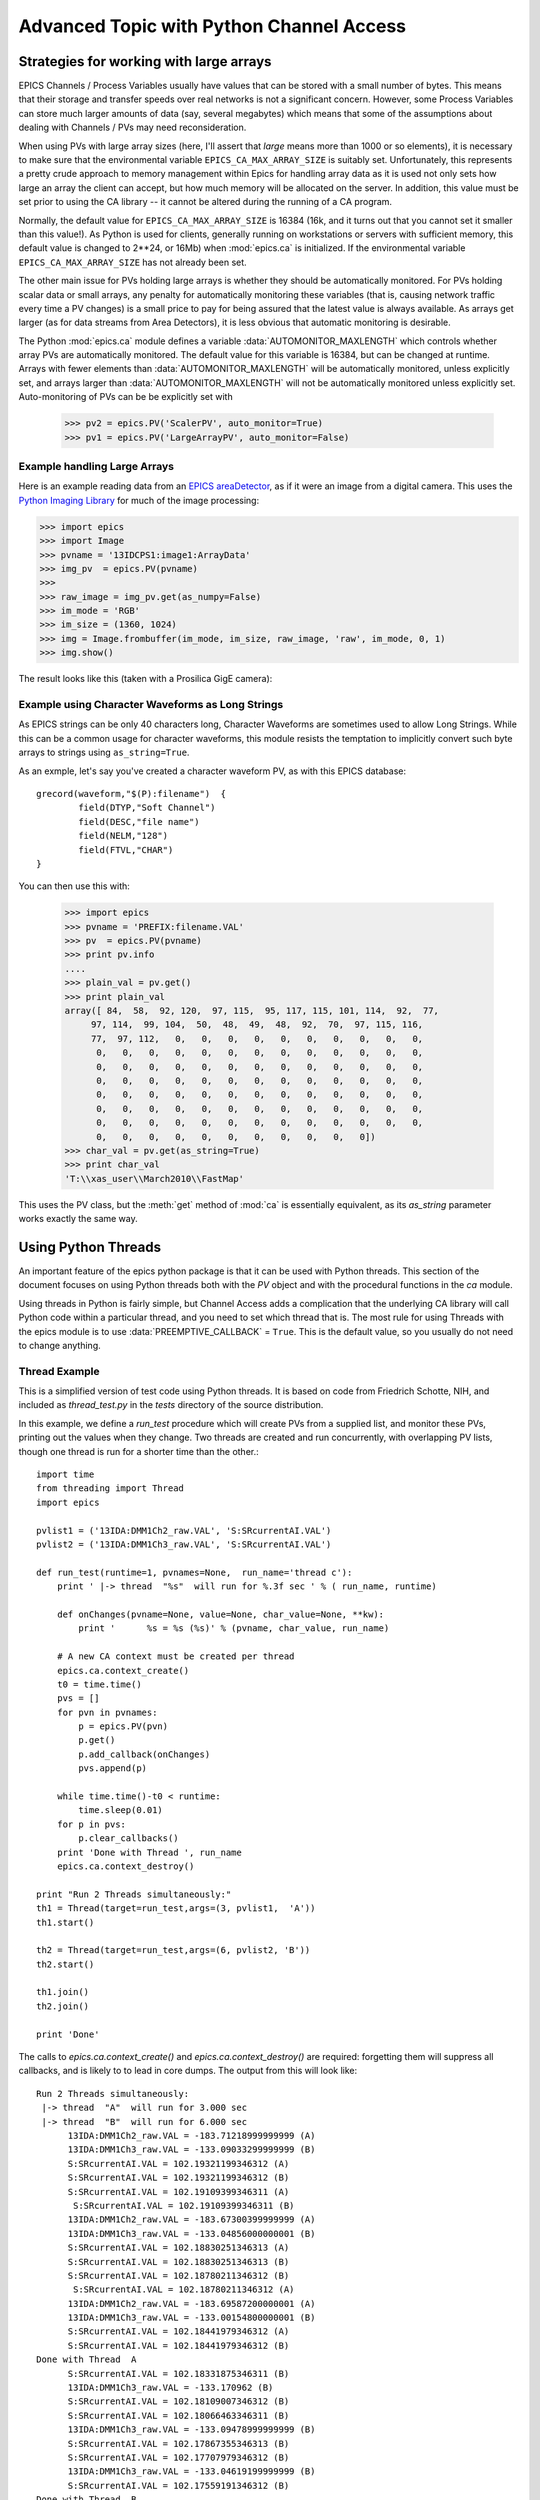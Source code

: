 ===============================================
Advanced Topic with Python Channel Access
===============================================

.. _advanced-large-arrays-label:


Strategies for working with large arrays
============================================

EPICS Channels / Process Variables usually have values that can be stored
with a small number of bytes.  This means that their storage and transfer
speeds over real networks is not a significant concern.  However, some
Process Variables can store much larger amounts of data (say, several
megabytes) which means that some of the assumptions about dealing with
Channels / PVs may need reconsideration.  

When using PVs with large array sizes (here, I'll assert that *large* means
more than 1000 or so elements), it is necessary to make sure that the
environmental variable ``EPICS_CA_MAX_ARRAY_SIZE`` is suitably set.
Unfortunately, this represents a pretty crude approach to memory management
within Epics for handling array data as it is used not only sets how large
an array the client can accept, but how much memory will be allocated on
the server.  In addition, this value must be set prior to using the CA
library -- it cannot be altered during the running of a CA program.

Normally, the default value for ``EPICS_CA_MAX_ARRAY_SIZE`` is 16384 (16k,
and it turns out that you cannot set it smaller than this value!).  As
Python is used for clients, generally running on workstations or servers
with sufficient memory, this default value is changed to 2**24, or 16Mb)
when :mod:`epics.ca` is initialized.  If the environmental variable
``EPICS_CA_MAX_ARRAY_SIZE`` has not already been set.

The other main issue for PVs holding large arrays is whether they should be
automatically monitored.  For PVs holding scalar data or small arrays, any
penalty for automatically monitoring these variables (that is, causing
network traffic every time a PV changes) is a small price to pay for being
assured that the latest value is always available.  As arrays get larger
(as for data streams from Area Detectors), it is less obvious that
automatic monitoring is desirable.  

The Python :mod:`epics.ca` module defines a variable
:data:`AUTOMONITOR_MAXLENGTH` which controls whether array PVs are
automatically monitored.  The default value for this variable is 16384, but
can be changed at runtime.  Arrays with fewer elements than
:data:`AUTOMONITOR_MAXLENGTH` will be automatically monitored, unless
explicitly set, and arrays larger than :data:`AUTOMONITOR_MAXLENGTH` will
not be automatically monitored unless explicitly set. Auto-monitoring of
PVs can be be explicitly set with

   >>> pv2 = epics.PV('ScalerPV', auto_monitor=True)
   >>> pv1 = epics.PV('LargeArrayPV', auto_monitor=False)


Example handling Large Arrays
~~~~~~~~~~~~~~~~~~~~~~~~~~~~~~~~~~~~

Here is an example reading data from an `EPICS areaDetector
<http://cars9.uchicago.edu/software/epics/areaDetector.html>`_, as if it
were an image from a digital camera.  This uses the `Python Imaging Library
<http://www.pythonware.com/products/pil/>`_ for much of the image
processing:


>>> import epics
>>> import Image
>>> pvname = '13IDCPS1:image1:ArrayData'
>>> img_pv  = epics.PV(pvname)
>>>
>>> raw_image = img_pv.get(as_numpy=False)
>>> im_mode = 'RGB'
>>> im_size = (1360, 1024)
>>> img = Image.frombuffer(im_mode, im_size, raw_image, 'raw', im_mode, 0, 1)
>>> img.show()

The result looks like this (taken with a Prosilica GigE camera):


.. image:: AreaDetector1.png


Example using Character Waveforms as Long Strings
~~~~~~~~~~~~~~~~~~~~~~~~~~~~~~~~~~~~~~~~~~~~~~~~~~~


As EPICS strings can be only 40 characters long, Character Waveforms are
sometimes used to allow Long Strings.  While this can be a common usage for
character waveforms, this module resists the temptation to implicitly
convert such byte arrays to strings using ``as_string=True``.

As an exmple, let's say you've created a character waveform PV, as with
this EPICS database::
   
     grecord(waveform,"$(P):filename")  {
             field(DTYP,"Soft Channel")
             field(DESC,"file name")
             field(NELM,"128")
             field(FTVL,"CHAR")
     }
  
You can then use this with:

   >>> import epics
   >>> pvname = 'PREFIX:filename.VAL'
   >>> pv  = epics.PV(pvname)
   >>> print pv.info
   .... 
   >>> plain_val = pv.get()
   >>> print plain_val
   array([ 84,  58,  92, 120,  97, 115,  95, 117, 115, 101, 114,  92,  77,
        97, 114,  99, 104,  50,  48,  49,  48,  92,  70,  97, 115, 116,
        77,  97, 112,   0,   0,   0,   0,   0,   0,   0,   0,   0,   0,
         0,   0,   0,   0,   0,   0,   0,   0,   0,   0,   0,   0,   0,
         0,   0,   0,   0,   0,   0,   0,   0,   0,   0,   0,   0,   0,
         0,   0,   0,   0,   0,   0,   0,   0,   0,   0,   0,   0,   0,
         0,   0,   0,   0,   0,   0,   0,   0,   0,   0,   0,   0,   0,
         0,   0,   0,   0,   0,   0,   0,   0,   0,   0,   0,   0,   0,
         0,   0,   0,   0,   0,   0,   0,   0,   0,   0,   0,   0,   0,
         0,   0,   0,   0,   0,   0,   0,   0,   0,   0,   0])
   >>> char_val = pv.get(as_string=True)
   >>> print char_val
   'T:\\xas_user\\March2010\\FastMap'


This uses the PV class, but the :meth:`get` method of :mod:`ca` is
essentially equivalent, as its *as_string* parameter works exactly the same
way.

.. _advanced-threads-label:


Using Python Threads 
=========================

An important feature of the epics python package is that it can be used
with Python threads.  This section of the document focuses on using Python
threads both with the `PV` object and with the procedural functions in the
`ca` module.

Using threads in Python is fairly simple, but Channel Access adds a
complication that the underlying CA library will call Python code within a
particular thread, and you need to set which thread that is.  The most rule
for using Threads with the epics module is to use
:data:`PREEMPTIVE_CALLBACK` =  ``True``.   This is the default  value, so
you usually do not need to change anything.

Thread Example
~~~~~~~~~~~~~~~

This is a simplified version of test code using Python threads.  It is
based on code from Friedrich Schotte, NIH, and included as `thread_test.py`
in the `tests` directory of the source distribution. 

In this example, we define a `run_test` procedure which will create PVs
from a supplied list, and monitor these PVs, printing out the values when
they change.  Two threads are created and run concurrently, with
overlapping PV lists, though one thread is run for a shorter time than the
other.::

    import time
    from threading import Thread
    import epics
        
    pvlist1 = ('13IDA:DMM1Ch2_raw.VAL', 'S:SRcurrentAI.VAL')
    pvlist2 = ('13IDA:DMM1Ch3_raw.VAL', 'S:SRcurrentAI.VAL')
       
    def run_test(runtime=1, pvnames=None,  run_name='thread c'):
        print ' |-> thread  "%s"  will run for %.3f sec ' % ( run_name, runtime)
        
        def onChanges(pvname=None, value=None, char_value=None, **kw):
            print '      %s = %s (%s)' % (pvname, char_value, run_name)
                
        # A new CA context must be created per thread
        epics.ca.context_create()
        t0 = time.time()
        pvs = []
        for pvn in pvnames:
            p = epics.PV(pvn)
            p.get()
            p.add_callback(onChanges)
            pvs.append(p)
            
        while time.time()-t0 < runtime:
            time.sleep(0.01)
        for p in pvs: 
            p.clear_callbacks()
        print 'Done with Thread ', run_name
	epics.ca.context_destroy()     
            
    print "Run 2 Threads simultaneously:"
    th1 = Thread(target=run_test,args=(3, pvlist1,  'A'))
    th1.start()
    
    th2 = Thread(target=run_test,args=(6, pvlist2, 'B'))
    th2.start()
    
    th1.join()
    th2.join()
     
    print 'Done'
        
The calls to `epics.ca.context_create()` and `epics.ca.context_destroy()`
are required: forgetting them will suppress all callbacks, and is likely to
to lead in core dumps.  The output from this will look like::

    Run 2 Threads simultaneously:
     |-> thread  "A"  will run for 3.000 sec 
     |-> thread  "B"  will run for 6.000 sec 
          13IDA:DMM1Ch2_raw.VAL = -183.71218999999999 (A)
          13IDA:DMM1Ch3_raw.VAL = -133.09033299999999 (B)
          S:SRcurrentAI.VAL = 102.19321199346312 (A)
          S:SRcurrentAI.VAL = 102.19321199346312 (B)
          S:SRcurrentAI.VAL = 102.19109399346311 (A)
           S:SRcurrentAI.VAL = 102.19109399346311 (B)
          13IDA:DMM1Ch2_raw.VAL = -183.67300399999999 (A)
          13IDA:DMM1Ch3_raw.VAL = -133.04856000000001 (B)
          S:SRcurrentAI.VAL = 102.18830251346313 (A)
          S:SRcurrentAI.VAL = 102.18830251346313 (B)
          S:SRcurrentAI.VAL = 102.18780211346312 (B)
           S:SRcurrentAI.VAL = 102.18780211346312 (A)
          13IDA:DMM1Ch2_raw.VAL = -183.69587200000001 (A)
          13IDA:DMM1Ch3_raw.VAL = -133.00154800000001 (B)
          S:SRcurrentAI.VAL = 102.18441979346312 (A)
	  S:SRcurrentAI.VAL = 102.18441979346312 (B)
    Done with Thread  A
          S:SRcurrentAI.VAL = 102.18331875346311 (B)
          13IDA:DMM1Ch3_raw.VAL = -133.170962 (B)
          S:SRcurrentAI.VAL = 102.18109007346312 (B)
          S:SRcurrentAI.VAL = 102.18066463346311 (B)
          13IDA:DMM1Ch3_raw.VAL = -133.09478999999999 (B)
          S:SRcurrentAI.VAL = 102.17867355346313 (B)
          S:SRcurrentAI.VAL = 102.17707979346312 (B)
          13IDA:DMM1Ch3_raw.VAL = -133.04619199999999 (B)
          S:SRcurrentAI.VAL = 102.17559191346312 (B)
    Done with Thread  B
    Done
    
Note that while both threads *A*  and *B* are running, a callback for
the PV `S:SRcurrentAI.VAL` is generated in each thread.

Note also that the callbacks for the PVs created in each thread are
**explicitly cleared**  with::

    for p in pvs: 
        p.clear_callbacks()

Without this, the callbacks for thread *A*  will persist even after the
thread has completed!!!
     
    
.. _advanced-sleep-label:

time.sleep() or epics.poll()?
================================

In order for a program to communicate with Epics devices, it needs to allow
some time for this communication to happen.   With
:data:`ca.PREEMPTIVE_CALLBACK` set to  ``True``, this communication  will
be handled in a thread separate from the main Python thread.  This means
that CA events can happen at any time, and :meth:`ca.pend_event` does not
need to be called to explicitly allow for event processing.   

Still, some time must be released from the main Python thread on occasion
in order for events to be processed.  The simplest way to do this is with 
:meth:`time.sleep`, so that an event loop can simply be::
 
    >>> while True:
    >>>     time.sleep(0.001)

Unfortunately, the :meth:`time.sleep` method is not a very high-resolution
clock, with typical resolutions of 1 to 10 ms, depending on the system.
Thus, even though events will be asynchronously generated and epics with
pre-emptive callbacks does not *require* :meth:`ca.pend_event` or
:meth:`ca.poll` to be run, better performance may be achieved with an event
loop of::

    >>> while True:
    >>>     epics.poll(evt=1.e-5, iot=0.1)

as the loop will be run more often than using :meth:`time.sleep`.



